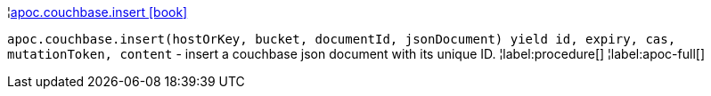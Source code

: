 ¦xref::overview/apoc.couchbase/apoc.couchbase.insert.adoc[apoc.couchbase.insert icon:book[]] +

`apoc.couchbase.insert(hostOrKey, bucket, documentId, jsonDocument) yield id, expiry, cas, mutationToken, content` - insert a couchbase json document with its unique ID.
¦label:procedure[]
¦label:apoc-full[]
